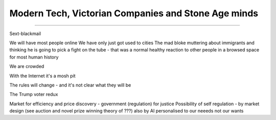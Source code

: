====================================================
Modern Tech, Victorian Companies and Stone Age minds
====================================================

====================================================


Sext-blackmail

We will have most people online
We have only just got used to cities
The mad bloke muttering about immigrants and thinking he is going to pick a fight on the tube - that was a normal healthy reaction to other people in a browsed space for most human history

We are crowded

With the Internet it's a mosh pit

The rules will change - and it's not clear what they will be

The Trump voter redux

Market for efficiency and price discovery - government (regulation) for justice
Possibility of self regulation - by market design (see auction and novel prize winning theory of ???)
also by AI personalised to our neeeds not our wants
